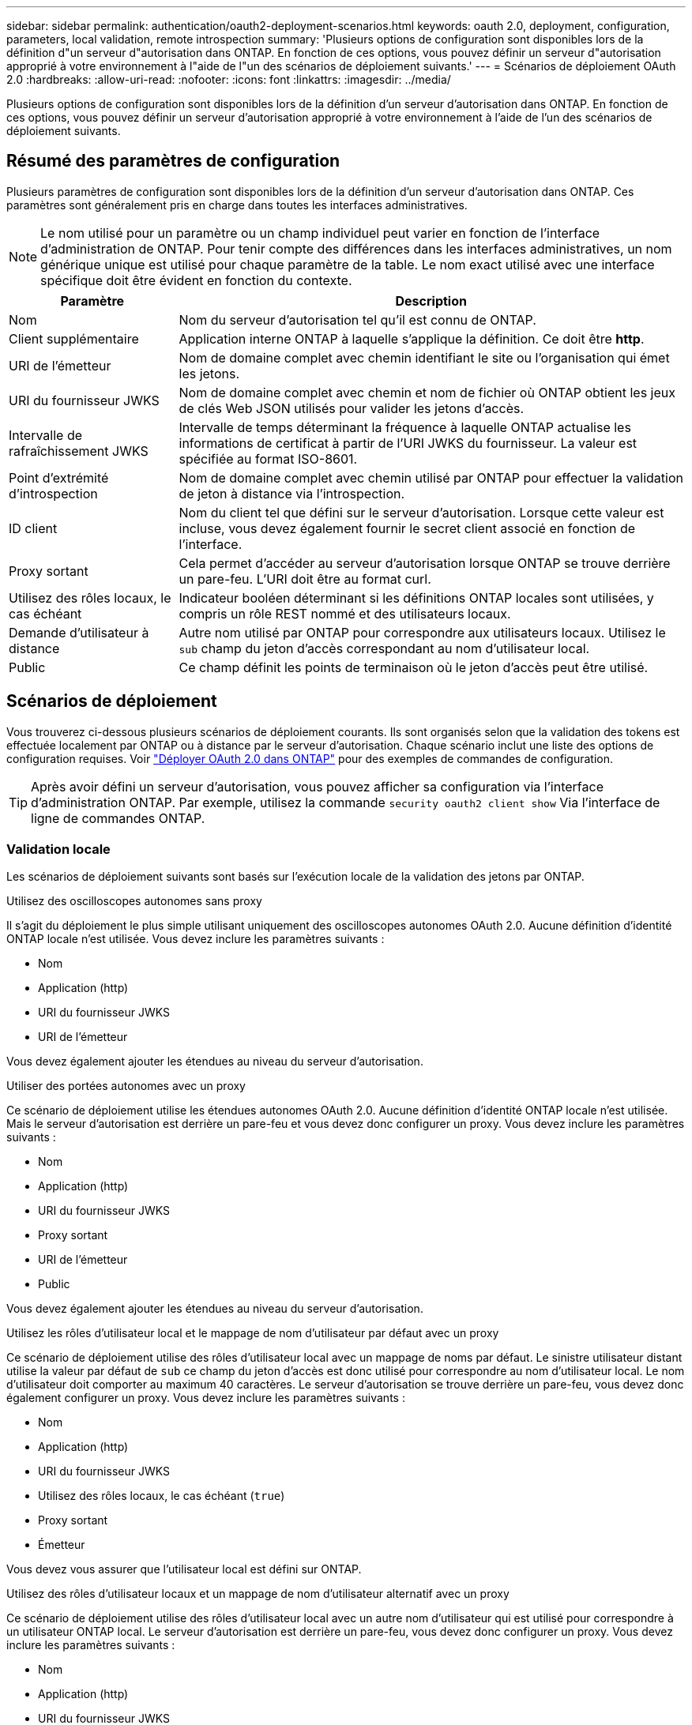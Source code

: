 ---
sidebar: sidebar 
permalink: authentication/oauth2-deployment-scenarios.html 
keywords: oauth 2.0, deployment, configuration, parameters, local validation, remote introspection 
summary: 'Plusieurs options de configuration sont disponibles lors de la définition d"un serveur d"autorisation dans ONTAP. En fonction de ces options, vous pouvez définir un serveur d"autorisation approprié à votre environnement à l"aide de l"un des scénarios de déploiement suivants.' 
---
= Scénarios de déploiement OAuth 2.0
:hardbreaks:
:allow-uri-read: 
:nofooter: 
:icons: font
:linkattrs: 
:imagesdir: ../media/


[role="lead"]
Plusieurs options de configuration sont disponibles lors de la définition d'un serveur d'autorisation dans ONTAP. En fonction de ces options, vous pouvez définir un serveur d'autorisation approprié à votre environnement à l'aide de l'un des scénarios de déploiement suivants.



== Résumé des paramètres de configuration

Plusieurs paramètres de configuration sont disponibles lors de la définition d'un serveur d'autorisation dans ONTAP. Ces paramètres sont généralement pris en charge dans toutes les interfaces administratives.


NOTE: Le nom utilisé pour un paramètre ou un champ individuel peut varier en fonction de l'interface d'administration de ONTAP. Pour tenir compte des différences dans les interfaces administratives, un nom générique unique est utilisé pour chaque paramètre de la table. Le nom exact utilisé avec une interface spécifique doit être évident en fonction du contexte.

[cols="25,75"]
|===
| Paramètre | Description 


| Nom | Nom du serveur d'autorisation tel qu'il est connu de ONTAP. 


| Client supplémentaire | Application interne ONTAP à laquelle s'applique la définition. Ce doit être *http*. 


| URI de l'émetteur | Nom de domaine complet avec chemin identifiant le site ou l'organisation qui émet les jetons. 


| URI du fournisseur JWKS | Nom de domaine complet avec chemin et nom de fichier où ONTAP obtient les jeux de clés Web JSON utilisés pour valider les jetons d'accès. 


| Intervalle de rafraîchissement JWKS | Intervalle de temps déterminant la fréquence à laquelle ONTAP actualise les informations de certificat à partir de l'URI JWKS du fournisseur. La valeur est spécifiée au format ISO-8601. 


| Point d'extrémité d'introspection | Nom de domaine complet avec chemin utilisé par ONTAP pour effectuer la validation de jeton à distance via l'introspection. 


| ID client | Nom du client tel que défini sur le serveur d'autorisation. Lorsque cette valeur est incluse, vous devez également fournir le secret client associé en fonction de l'interface. 


| Proxy sortant | Cela permet d'accéder au serveur d'autorisation lorsque ONTAP se trouve derrière un pare-feu. L'URI doit être au format curl. 


| Utilisez des rôles locaux, le cas échéant | Indicateur booléen déterminant si les définitions ONTAP locales sont utilisées, y compris un rôle REST nommé et des utilisateurs locaux. 


| Demande d'utilisateur à distance | Autre nom utilisé par ONTAP pour correspondre aux utilisateurs locaux. Utilisez le `sub` champ du jeton d'accès correspondant au nom d'utilisateur local. 


| Public | Ce champ définit les points de terminaison où le jeton d'accès peut être utilisé. 
|===


== Scénarios de déploiement

Vous trouverez ci-dessous plusieurs scénarios de déploiement courants. Ils sont organisés selon que la validation des tokens est effectuée localement par ONTAP ou à distance par le serveur d'autorisation. Chaque scénario inclut une liste des options de configuration requises. Voir link:../authentication/oauth2-deploy-ontap.html["Déployer OAuth 2.0 dans ONTAP"] pour des exemples de commandes de configuration.


TIP: Après avoir défini un serveur d'autorisation, vous pouvez afficher sa configuration via l'interface d'administration ONTAP. Par exemple, utilisez la commande `security oauth2 client show` Via l'interface de ligne de commandes ONTAP.



=== Validation locale

Les scénarios de déploiement suivants sont basés sur l'exécution locale de la validation des jetons par ONTAP.

.Utilisez des oscilloscopes autonomes sans proxy
Il s'agit du déploiement le plus simple utilisant uniquement des oscilloscopes autonomes OAuth 2.0. Aucune définition d'identité ONTAP locale n'est utilisée. Vous devez inclure les paramètres suivants :

* Nom
* Application (http)
* URI du fournisseur JWKS
* URI de l'émetteur


Vous devez également ajouter les étendues au niveau du serveur d'autorisation.

.Utiliser des portées autonomes avec un proxy
Ce scénario de déploiement utilise les étendues autonomes OAuth 2.0. Aucune définition d'identité ONTAP locale n'est utilisée. Mais le serveur d'autorisation est derrière un pare-feu et vous devez donc configurer un proxy. Vous devez inclure les paramètres suivants :

* Nom
* Application (http)
* URI du fournisseur JWKS
* Proxy sortant
* URI de l'émetteur
* Public


Vous devez également ajouter les étendues au niveau du serveur d'autorisation.

.Utilisez les rôles d'utilisateur local et le mappage de nom d'utilisateur par défaut avec un proxy
Ce scénario de déploiement utilise des rôles d'utilisateur local avec un mappage de noms par défaut. Le sinistre utilisateur distant utilise la valeur par défaut de `sub` ce champ du jeton d'accès est donc utilisé pour correspondre au nom d'utilisateur local. Le nom d'utilisateur doit comporter au maximum 40 caractères. Le serveur d'autorisation se trouve derrière un pare-feu, vous devez donc également configurer un proxy. Vous devez inclure les paramètres suivants :

* Nom
* Application (http)
* URI du fournisseur JWKS
* Utilisez des rôles locaux, le cas échéant (`true`)
* Proxy sortant
* Émetteur


Vous devez vous assurer que l'utilisateur local est défini sur ONTAP.

.Utilisez des rôles d'utilisateur locaux et un mappage de nom d'utilisateur alternatif avec un proxy
Ce scénario de déploiement utilise des rôles d'utilisateur local avec un autre nom d'utilisateur qui est utilisé pour correspondre à un utilisateur ONTAP local. Le serveur d'autorisation est derrière un pare-feu, vous devez donc configurer un proxy. Vous devez inclure les paramètres suivants :

* Nom
* Application (http)
* URI du fournisseur JWKS
* Utilisez des rôles locaux, le cas échéant (`true`)
* Demande d'utilisateur à distance
* Proxy sortant
* URI de l'émetteur
* Public


Vous devez vous assurer que l'utilisateur local est défini sur ONTAP.



=== Introspection à distance

Les configurations de déploiement suivantes sont basées sur ONTAP qui effectue la validation des jetons à distance via l'introspection.

.Utilisez des oscilloscopes autonomes sans proxy
Il s'agit d'un déploiement simple basé sur l'utilisation des oscilloscopes autonomes OAuth 2.0. Aucune définition d'identité ONTAP n'est utilisée. Vous devez inclure les paramètres suivants :

* Nom
* Application (http)
* Point d'extrémité d'introspection
* ID client
* URI de l'émetteur


Vous devez définir les étendues ainsi que le secret client et client sur le serveur d'autorisation.
